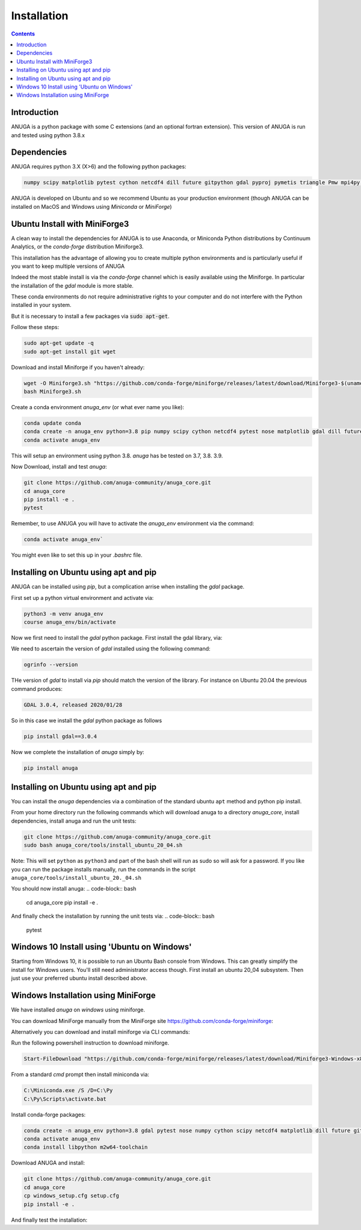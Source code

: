 Installation
============

.. contents::


Introduction
------------

ANUGA is a python package with some C extensions (and an optional fortran 
extension). This version of ANUGA is run and tested using python 3.8.x


Dependencies
------------

ANUGA requires python 3.X (X>6) and the following python packages:

.. code-block::

  numpy scipy matplotlib pytest cython netcdf4 dill future gitpython gdal pyproj pymetis triangle Pmw mpi4py pytz ipython  meshpy Pmw pymetis

ANUGA is developed on Ubuntu and so we recommend Ubuntu as your production environment
(though ANUGA can be installed on MacOS and Windows using `Miniconda` or `MiniForge`) 

Ubuntu Install with MiniForge3
------------------------------

A clean way to install the dependencies for ANUGA is to use Anaconda, 
or Miniconda Python distributions by Continuum Analytics, or the `conda-forge`
distribution Miniforge3. 

This installation has the advantage of allowing you to create multiple 
python environments and is particularly 
useful if you want to keep multiple versions of ANUGA

Indeed the most stable install is via the `conda-forge` channel
which is easily available using the Miniforge. In particular the installation of 
the `gdal` module is more stable. 

These conda environments do not require administrative rights 
to your computer and do not interfere with the Python installed in your system. 

But it is necessary to install a few packages via :code:`sudo apt-get`. 

Follow these steps:

.. code-block:: bash

    sudo apt-get update -q
    sudo apt-get install git wget
    
Download and install Miniforge if you haven't already:

.. code-block:: bash

    wget -O Miniforge3.sh "https://github.com/conda-forge/miniforge/releases/latest/download/Miniforge3-$(uname)-$(uname -m).sh"
    bash Miniforge3.sh
    
Create a conda environment `anuga_env` (or what ever name you like):

.. code-block:: bash

    conda update conda
    conda create -n anuga_env python=3.8 pip numpy scipy cython netcdf4 pytest nose matplotlib gdal dill future gitpython pytz mpi4py meshpy Pmw pymetis
    conda activate anuga_env

This will setup an environment using python 3.8. `anuga` has be tested on 3.7, 3.8. 3.9.    

Now Download, install and test `anuga`:

.. code-block:: bash

    git clone https://github.com/anuga-community/anuga_core.git
    cd anuga_core
    pip install -e .
    pytest

Remember, to use ANUGA you will have to activate the `anuga_env` environment 
via the command:

.. code-block:: bash
    
    conda activate anuga_env`

You might even like to set this up in your `.bashrc` file. 

Installing on Ubuntu using apt and pip
--------------------------------------

ANUGA can be installed using `pip`, but a complication arrise when installing 
the `gdal` package. 

First set up a python virtual environment and activate  via:

.. code-block:: bash

    python3 -m venv anuga_env
    course anuga_env/bin/activate

Now we first need to install the `gdal` python package. First install the 
gdal library, via:

.. code-block:: bash
    sudo apt-get install -y gdal-bin libgdal-dev

We need to ascertain the version of  `gdal` installed using the following command: 

.. code-block:: bash

    ogrinfo --version

THe version of `gdal` to install via `pip` should match the version of the library. 
For instance on Ubuntu 20.04 the previous command produces:

.. code-block:: bash

    GDAL 3.0.4, released 2020/01/28

So in this case we install the `gdal` python package as follows

.. code-block:: bash

    pip install gdal==3.0.4

Now we complete the installation of `anuga` simply by:

.. code-block:: bash

    pip install anuga

Installing on Ubuntu using apt and pip
---------------------------------------

You can install the `anuga` dependencies via a  combination of the 
standard ubuntu ``apt`` method and python pip install.

From your home directory run the following commands which will download anuga 
to a directory `anuga_core`, install dependencies, install anuga and run the unit tests:

.. code-block:: bash

    git clone https://github.com/anuga-community/anuga_core.git
    sudo bash anuga_core/tools/install_ubuntu_20_04.sh

Note: This will set ``python``  as ``python3`` and part of the bash shell will run as 
sudo so will ask for a password. If you like you can run the package installs manually, 
run the commands in the script ``anuga_core/tools/install_ubuntu_20._04.sh``

You should now install anuga: 
.. code-block:: bash

  cd anuga_core
  pip install -e .

And finally check the installation by running the unit tests via:
.. code-block:: bash

  pytest
      

Windows 10 Install using 'Ubuntu on Windows'
--------------------------------------------

Starting from Windows 10, it is possible to run an Ubuntu Bash console from Windows. 
This can greatly simplify the install for Windows users. 
You'll still need administrator access though. First install an ubuntu 20_04 subsystem. 
Then just use your preferred ubuntu install described above. 



Windows Installation using MiniForge
------------------------------------

We have installed `anuga` on `windows` using miniforge.  

You can download MiniForge manually 
from the MiniForge site https://github.com/conda-forge/miniforge:

Alternatively you can download and install miniforge via CLI commands:

Run the following powershell instruction to download miniforge. 

.. code-block:: bash

    Start-FileDownload "https://github.com/conda-forge/miniforge/releases/latest/download/Miniforge3-Windows-x86_64.exe" C:\Miniforge.exe; echo "Finished downloading miniforge"
  
From a standard `cmd` prompt then install miniconda via:

.. code-block::  bash

    C:\Miniconda.exe /S /D=C:\Py
    C:\Py\Scripts\activate.bat
    
Install conda-forge packages:

.. code-block:: bash

    conda create -n anuga_env python=3.8 gdal pytest nose numpy cython scipy netcdf4 matplotlib dill future gitpython mpi4py meshpy Pmw pymetis
    conda activate anuga_env
    conda install libpython m2w64-toolchain
    
Download ANUGA and install:

.. code-block:: bash

    git clone https://github.com/anuga-community/anuga_core.git
    cd anuga_core
    cp windows_setup.cfg setup.cfg
    pip install -e .
    
And finally test the installation:

.. code-block:: bash

    
